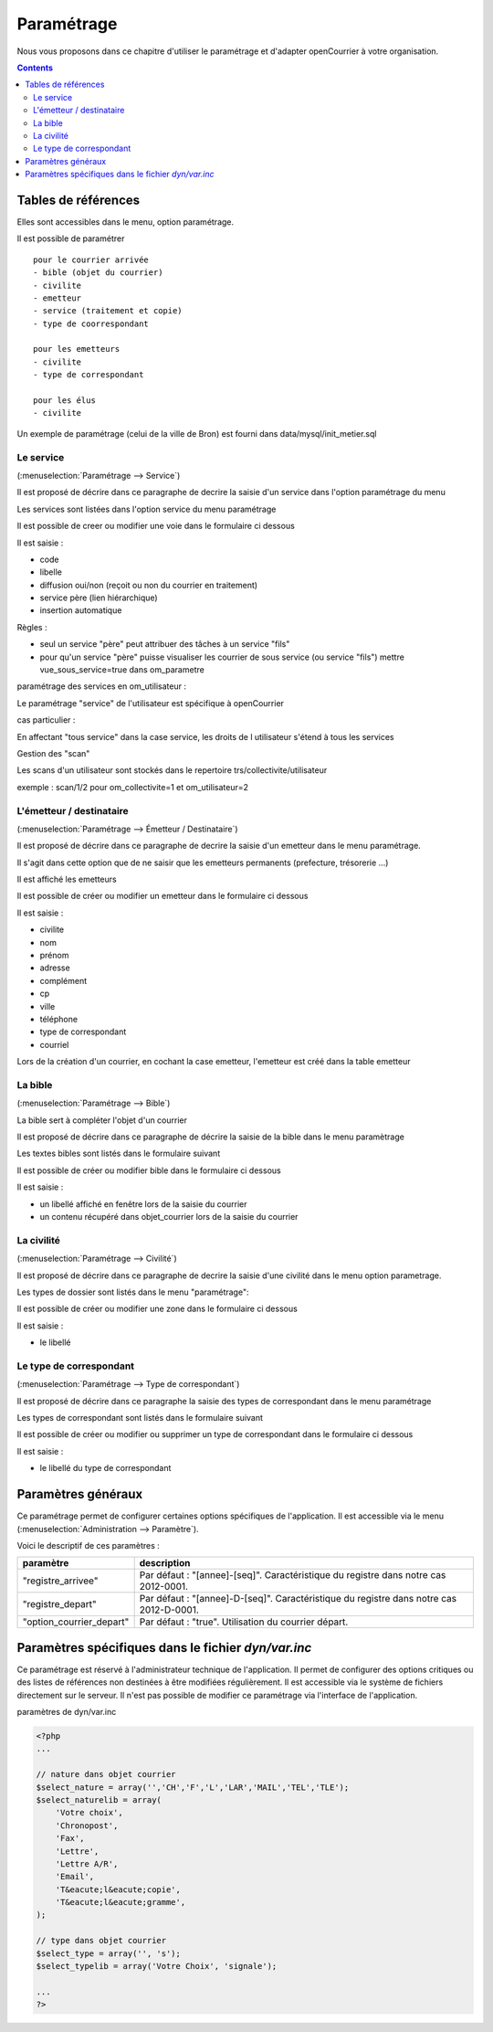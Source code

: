 .. _parametrage:

###########
Paramétrage
###########


Nous vous proposons dans ce chapitre d'utiliser le paramétrage et d'adapter openCourrier à votre organisation.


.. contents::


********************
Tables de références
********************

Elles sont accessibles dans le menu, option paramétrage.

Il est possible de paramétrer ::

    pour le courrier arrivée
    - bible (objet du courrier)
    - civilite
    - emetteur
    - service (traitement et copie)
    - type de coorrespondant

    pour les emetteurs
    - civilite
    - type de correspondant
    
    pour les élus
    - civilite

Un exemple de paramétrage (celui de la ville de Bron) est fourni dans data/mysql/init_metier.sql



.. _service:

==========
Le service
==========

(:menuselection:`Paramétrage --> Service`)


Il est proposé de décrire dans ce paragraphe de decrire la saisie
d'un service dans l'option paramétrage du menu 


Les services sont listées dans l'option service du menu paramétrage

.. image:: tab_service.png


Il est possible de creer ou modifier une voie dans le formulaire ci dessous

.. image:: form_service.png


Il est saisie :

- code

- libelle

- diffusion oui/non (reçoit ou non du courrier en traitement)

- service père (lien hiérarchique)

- insertion automatique


Règles :

- seul un service "père" peut attribuer des tâches à un service "fils"

- pour qu'un service "père" puisse visualiser les courrier de sous service (ou service "fils") mettre vue_sous_service=true dans om_parametre


paramétrage des services en om_utilisateur :


Le paramétrage "service" de l'utilisateur est spécifique à openCourrier

.. image:: form_om_utilisateur.png

cas particulier :

En affectant "tous service" dans la case service, les droits de l utilisateur s'étend à tous les services

Gestion des "scan"

Les scans d'un utilisateur sont stockés dans le repertoire trs/collectivite/utilisateur

exemple : scan/1/2 pour om_collectivite=1 et om_utilisateur=2



.. _emetteur:

=========================
L'émetteur / destinataire
=========================

(:menuselection:`Paramétrage --> Émetteur / Destinataire`)

Il est proposé de décrire dans ce paragraphe de decrire la saisie d'un emetteur
dans le menu paramétrage.

Il s'agit dans cette option que de ne saisir que les emetteurs permanents (prefecture, trésorerie ...)

Il est affiché les emetteurs

.. image:: tab_emetteur.png

Il est possible de créer ou modifier un  emetteur dans le formulaire ci dessous

.. image:: form_emetteur.png


Il est saisie :

- civilite

- nom

- prénom

- adresse

- complément

- cp

- ville

- téléphone

- type de correspondant

- courriel 



Lors de la création d'un courrier, en cochant la case emetteur, l'emetteur est créé dans la table emetteur




.. _bible:

========
La bible
========

(:menuselection:`Paramétrage --> Bible`)

La bible sert à compléter l'objet d'un courrier

Il est proposé de décrire dans ce paragraphe de décrire la saisie de la bible dans le menu paramètrage


Les textes bibles sont listés dans le formulaire suivant

.. image:: tab_bible.png


Il est possible de créer ou modifier bible dans le formulaire ci dessous

.. image:: form_bible.png


Il est saisie :

- un libellé affiché en fenêtre lors de la saisie du courrier

- un contenu récupéré dans objet_courrier lors de la saisie du courrier



.. _civilite:

===========
La civilité
===========

(:menuselection:`Paramétrage --> Civilité`)

Il est proposé de décrire dans ce paragraphe de decrire la saisie
d'une civilité dans le menu option parametrage.


Les types de dossier sont listés dans le menu "paramétrage": 

.. image:: tab_civilite.png

Il est possible de créer ou modifier une zone dans le formulaire ci dessous

.. image:: form_civilite.png


Il est saisie :

- le libellé 


.. _type_correspondant:

========================
Le type de correspondant
========================

(:menuselection:`Paramétrage --> Type de correspondant`)

Il est proposé de décrire dans ce paragraphe la saisie des types de correspondant dans le menu paramétrage


Les types de correspondant sont listés dans le formulaire suivant

.. image:: tab_type_correspondant.png


Il est possible de créer ou modifier ou supprimer un type de correspondant
dans le formulaire ci dessous

.. image:: form_type_correspondant.png
        

Il est saisie :

- le libellé du type de correspondant



*******************
Paramètres généraux
*******************

Ce paramétrage permet de configurer certaines options spécifiques de 
l'application. Il est accessible via le menu 
(:menuselection:`Administration --> Paramètre`).

Voici le descriptif de ces paramètres :

.. list-table:: 
   :widths: 20 80
   :header-rows: 1
  
   * - paramètre
     - description

   * - .. _om_parametre_registre_arrivee:
       
       "registre_arrivee"
     - Par défaut : "[annee]-[seq]".
       Caractéristique du registre dans notre cas 2012-0001.

   * - .. _om_parametre_registre_depart:
       
       "registre_depart"
     - Par défaut : "[annee]-D-[seq]".
       Caractéristique du registre dans notre cas 2012-D-0001.

   * - .. _om_parametre_option_courrier_depart:

       "option_courrier_depart"
     - Par défaut : "true".
       Utilisation du courrier départ.



.. _parametre_dyn_var_inc:

****************************************************
Paramètres spécifiques dans le fichier `dyn/var.inc`
****************************************************

Ce paramétrage est réservé à l'administrateur technique de l'application.
Il permet de configurer des options critiques ou des listes de références
non destinées à être modifiées régulièrement. Il est accessible via le 
système de fichiers directement sur le serveur. Il n'est pas possible de 
modifier ce paramétrage via l'interface de l'application.

paramètres de dyn/var.inc

.. code-block:: php

   <?php
   ...

   // nature dans objet courrier    
   $select_nature = array('','CH','F','L','LAR','MAIL','TEL','TLE');
   $select_naturelib = array(
       'Votre choix',
       'Chronopost',
       'Fax',
       'Lettre',
       'Lettre A/R',
       'Email',
       'T&eacute;l&eacute;copie',
       'T&eacute;l&eacute;gramme',
   );

   // type dans objet courrier
   $select_type = array('', 's');
   $select_typelib = array('Votre Choix', 'signale');
   
   ...
   ?>             

